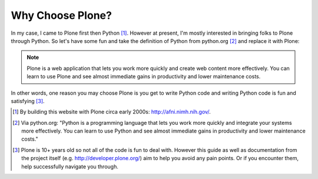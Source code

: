 
Why Choose Plone?
=================

In my case, I came to Plone first then Python [1]_. However at present, I'm mostly interested in bringing folks to Plone through Python. So let's have some fun and take the definition of Python from python.org [2]_ and replace it with Plone:

.. Note::

    Plone is a web application that lets you work more quickly and create web content more effectively. You can learn to use Plone and see almost immediate gains in productivity and lower maintenance costs.

In other words, one reason you may choose Plone is you get to write Python code and writing Python code is fun and satisfying [3]_.

.. [1] By building this website with Plone circa early 2000s: http://afni.nimh.nih.gov/.

.. [2] Via python.org: "Python is a programming language that lets you work more quickly and integrate your systems more effectively. You can learn to use Python and see almost immediate gains in productivity and lower maintenance costs."

.. [3] Plone is 10+ years old so not all of the code is fun to deal with. However this guide as well as documentation from the project itself (e.g. http://developer.plone.org/) aim to help you avoid any pain points. Or if you encounter them, help successfully navigate you through. 
